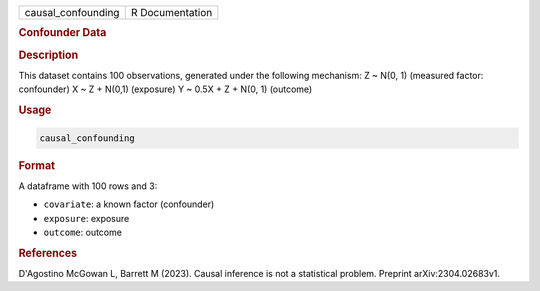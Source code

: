 .. container::

   .. container::

      ================== ===============
      causal_confounding R Documentation
      ================== ===============

      .. rubric:: Confounder Data
         :name: confounder-data

      .. rubric:: Description
         :name: description

      This dataset contains 100 observations, generated under the
      following mechanism: Z ~ N(0, 1) (measured factor: confounder) X ~
      Z + N(0,1) (exposure) Y ~ 0.5X + Z + N(0, 1) (outcome)

      .. rubric:: Usage
         :name: usage

      .. code:: R

         causal_confounding

      .. rubric:: Format
         :name: format

      A dataframe with 100 rows and 3:

      -  ``covariate``: a known factor (confounder)

      -  ``exposure``: exposure

      -  ``outcome``: outcome

      .. rubric:: References
         :name: references

      D'Agostino McGowan L, Barrett M (2023). Causal inference is not a
      statistical problem. Preprint arXiv:2304.02683v1.
